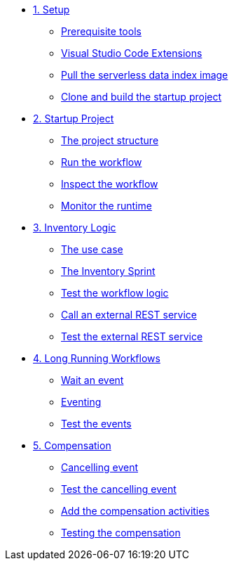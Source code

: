 * xref:01-setup.adoc[1. Setup]
** xref:01-setup.adoc#prerequisite[Prerequisite tools]
** xref:01-setup.adoc#vscode-extensions[Visual Studio Code Extensions]
** xref:01-setup.adoc#base-image[Pull the serverless data index image]
** xref:01-setup.adoc#project-start[Clone and build the startup project]

* xref:02-startup-project.adoc[2. Startup Project]
** xref:02-startup-project.adoc#structure[The project structure]
** xref:02-startup-project.adoc#run[Run the workflow]
** xref:02-startup-project.adoc#inspect[Inspect the workflow]
** xref:02-startup-project.adoc#monitor[Monitor the runtime]

* xref:03-inventory.adoc[3. Inventory Logic]
** xref:03-inventory.adoc#usecase[The use case]
** xref:03-inventory.adoc#inventory[The Inventory Sprint]
** xref:03-inventory.adoc#test[Test the workflow logic]
** xref:03-inventory.adoc#call-rest[Call an external REST service]
** xref:03-inventory.adoc#test-rest[Test the external REST service]

* xref:04-longrunning.adoc[4. Long Running Workflows]
** xref:04-longrunning.adoc#waitevent[Wait an event]
** xref:04-longrunning.adoc#eventing[Eventing]
** xref:04-longrunning.adoc#test-events[Test the events]

* xref:05-compensation.adoc[5. Compensation]
** xref:05-compensation.adoc#cancellingevent[Cancelling event]
** xref:05-compensation.adoc#test-cancel[Test the cancelling event]
** xref:05-compensation.adoc#compensation-activities[Add the compensation activities]
** xref:05-compensation.adoc#test-compensation[Testing the compensation]
